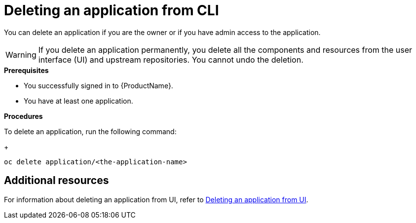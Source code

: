 = Deleting an application from CLI

You can delete an application if you are the owner or if you have admin access to the application.

WARNING: If you delete an application permanently, you delete all the components and resources from the user interface (UI) and upstream repositories. You cannot undo the deletion.

.*Prerequisites*

* You successfully signed in to {ProductName}.
* You have at least one application.

.*Procedures*

To delete an application, run the following command:

+
[source,command]
----
oc delete application/<the-application-name>
----

== Additional resources
For information about deleting an application from UI, refer to xref:cli-and-web-ui/3_Customize/c_Deploy/webui-delete_application.adoc[Deleting an application from UI].
